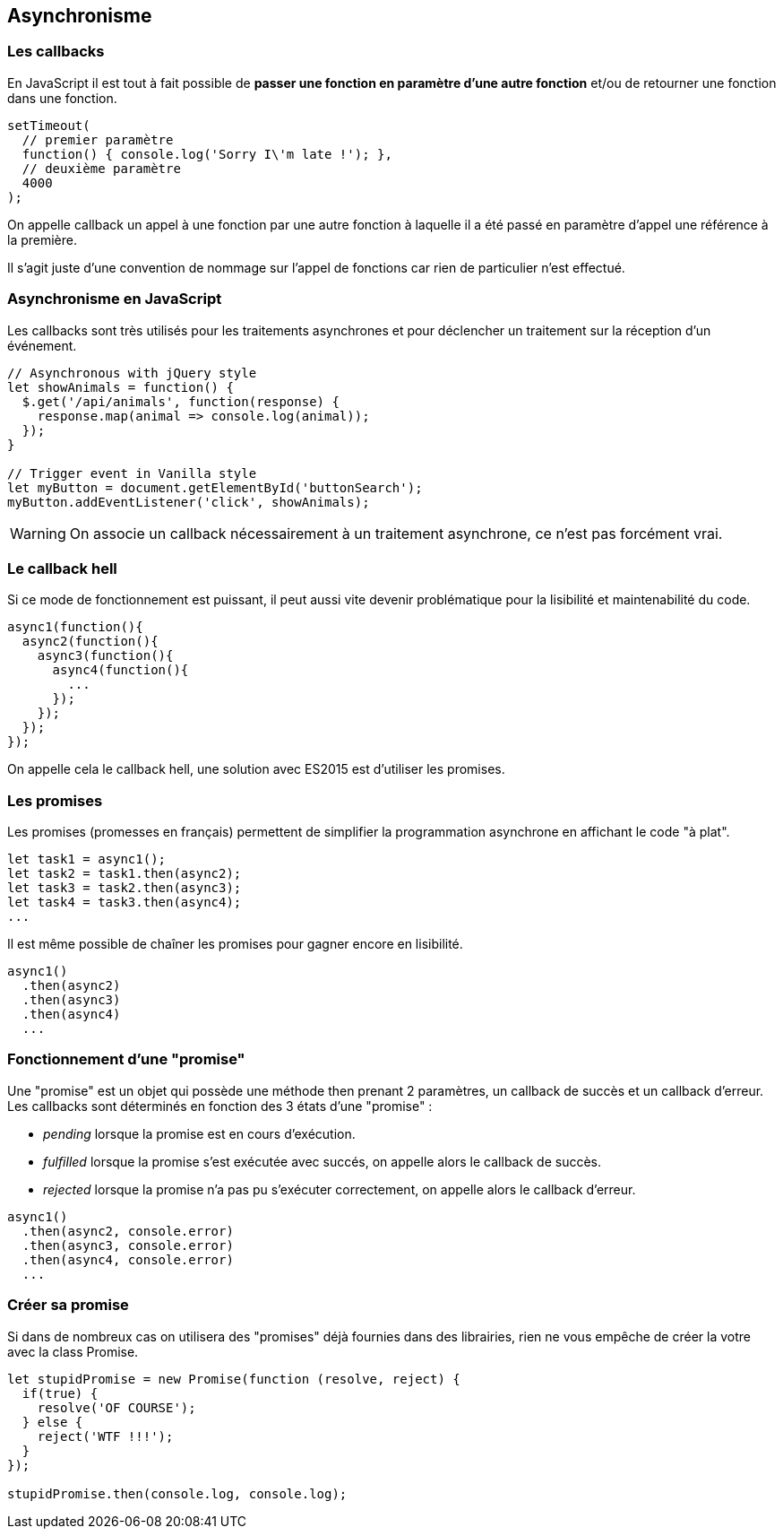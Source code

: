 == Asynchronisme

<<<

=== Les callbacks

En JavaScript il est tout à fait possible de *passer une fonction en paramètre  d'une autre fonction* et/ou de retourner une fonction dans une fonction.

```js
setTimeout(
  // premier paramètre
  function() { console.log('Sorry I\'m late !'); },
  // deuxième paramètre
  4000
);
```

On appelle callback un appel à une fonction par une autre fonction à laquelle il a été passé en paramètre d'appel une référence à la première.

Il s'agit juste d'une convention de nommage sur l'appel de fonctions car rien de particulier n'est effectué.

<<<

=== Asynchronisme en JavaScript

Les callbacks sont très utilisés pour les traitements asynchrones et pour déclencher un traitement sur la réception d'un événement.

```js
// Asynchronous with jQuery style
let showAnimals = function() {
  $.get('/api/animals', function(response) {
    response.map(animal => console.log(animal));
  });
}

// Trigger event in Vanilla style
let myButton = document.getElementById('buttonSearch');
myButton.addEventListener('click', showAnimals);
```

WARNING: On associe un callback nécessairement à un traitement asynchrone, ce n'est pas forcément vrai.

<<<

=== Le callback hell

Si ce mode de fonctionnement est puissant, il peut aussi vite devenir problématique pour la lisibilité et maintenabilité du code.

```js
async1(function(){
  async2(function(){
    async3(function(){
      async4(function(){
        ...
      });
    });
  });
});
```

On appelle cela le callback hell, une solution avec ES2015 est d'utiliser les +promises+.

<<<

=== Les +promises+

Les +promises+ (promesses en français) permettent de simplifier la programmation asynchrone en affichant le code "à plat".

```js
let task1 = async1();
let task2 = task1.then(async2);
let task3 = task2.then(async3);
let task4 = task3.then(async4);
...
```

Il est même possible de chaîner les +promises+ pour gagner encore en lisibilité.

```js
async1()
  .then(async2)
  .then(async3)
  .then(async4)
  ...
```

<<<

=== Fonctionnement d'une "promise"

Une "promise" est un objet qui possède une méthode +then+ prenant 2 paramètres, un callback de succès et un callback d'erreur. Les callbacks sont déterminés en fonction des 3 états d'une "promise" :

- _pending_ lorsque la promise est en cours d'exécution.

- _fulfilled_ lorsque la promise s'est exécutée avec succés, on appelle alors le callback de succès.

- _rejected_ lorsque la promise n'a pas pu s'exécuter correctement, on appelle alors le callback d'erreur.

```js
async1()
  .then(async2, console.error)
  .then(async3, console.error)
  .then(async4, console.error)
  ...
```

<<<

=== Créer sa +promise+

Si dans de nombreux cas on utilisera des "promises" déjà fournies dans des librairies, rien ne vous empêche de créer la votre avec la +class Promise+.

```js
let stupidPromise = new Promise(function (resolve, reject) {
  if(true) {
    resolve('OF COURSE');
  } else {
    reject('WTF !!!');
  }
});

stupidPromise.then(console.log, console.log);
```







